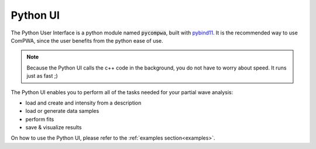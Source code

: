 .. _python-ui:

Python UI
=========

The Python User Interface is a python module named :code:`pycompwa`, built with 
`pybind11 <https://pybind11.readthedocs.io/en/stable/index.html>`_.
It is the recommended way to use ComPWA, since the user benefits from the python ease of use.

.. note::
   Because the Python UI calls the c++ code in the background, you do not have to worry about speed.
   It runs just as fast ;)

The Python UI enables you to perform all of the tasks needed for your partial wave analysis: 

- load and create and intensity from a description
- load or generate data samples
- perform fits
- save & visualize results

On how to use the Python UI, please refer to the :ref:`examples section<examples>`.